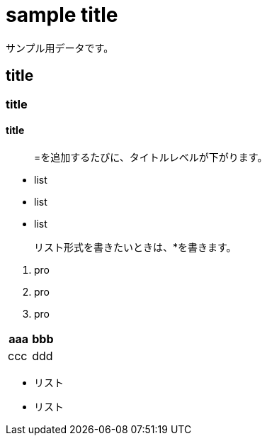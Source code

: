 = sample title

サンプル用データです。

== title
=== title
==== title

> =を追加するたびに、タイトルレベルが下がります。

* list
* list
* list

> リスト形式を書きたいときは、*を書きます。

1. pro
1. pro
1. pro

|===
^| aaa ^| bbb

| ccc | ddd
|===

* リスト
* リスト
